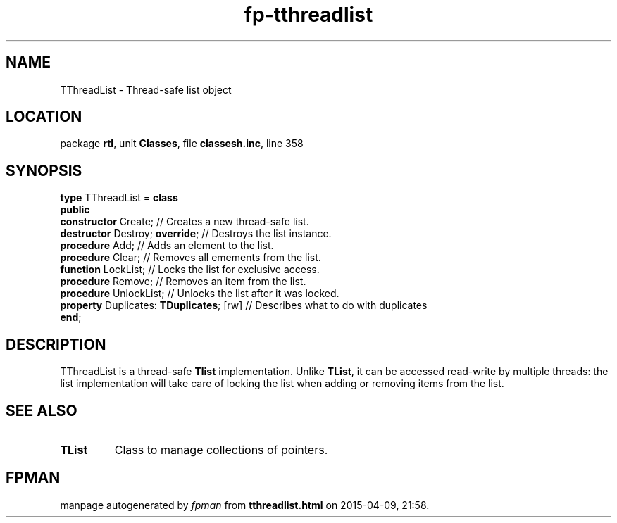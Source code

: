 .\" file autogenerated by fpman
.TH "fp-tthreadlist" 3 "2014-03-14" "fpman" "Free Pascal Programmer's Manual"
.SH NAME
TThreadList - Thread-safe list object
.SH LOCATION
package \fBrtl\fR, unit \fBClasses\fR, file \fBclassesh.inc\fR, line 358
.SH SYNOPSIS
\fBtype\fR TThreadList = \fBclass\fR
.br
\fBpublic\fR
  \fBconstructor\fR Create;                    // Creates a new thread-safe list.
  \fBdestructor\fR Destroy; \fBoverride\fR;          // Destroys the list instance.
  \fBprocedure\fR Add;                         // Adds an element to the list.
  \fBprocedure\fR Clear;                       // Removes all emements from the list.
  \fBfunction\fR LockList;                     // Locks the list for exclusive access.
  \fBprocedure\fR Remove;                      // Removes an item from the list.
  \fBprocedure\fR UnlockList;                  // Unlocks the list after it was locked.
  \fBproperty\fR Duplicates: \fBTDuplicates\fR; [rw] // Describes what to do with duplicates
.br
\fBend\fR;
.SH DESCRIPTION
TThreadList is a thread-safe \fBTlist\fR implementation. Unlike \fBTList\fR, it can be accessed read-write by multiple threads: the list implementation will take care of locking the list when adding or removing items from the list.


.SH SEE ALSO
.TP
.B TList
Class to manage collections of pointers.

.SH FPMAN
manpage autogenerated by \fIfpman\fR from \fBtthreadlist.html\fR on 2015-04-09, 21:58.

